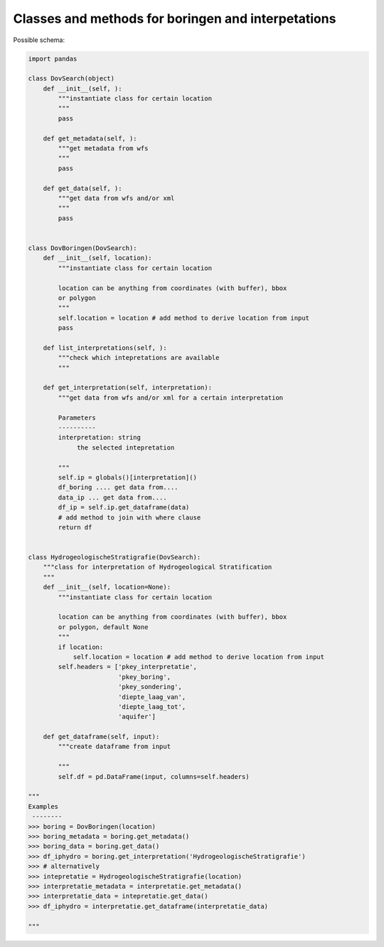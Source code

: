 Classes and methods for boringen and interpetations
===================================================

Possible schema:

.. code-block:: python

   import pandas
   
   class DovSearch(object)
       def __init__(self, ):
           """instantiate class for certain location
           """
           pass

       def get_metadata(self, ):
           """get metadata from wfs
           """
           pass

       def get_data(self, ):
           """get data from wfs and/or xml
           """
           pass
   
   
   class DovBoringen(DovSearch):
       def __init__(self, location):
           """instantiate class for certain location
           
           location can be anything from coordinates (with buffer), bbox
           or polygon
           """
           self.location = location # add method to derive location from input
           pass

       def list_interpretations(self, ):
           """check which intepretations are available
           """

       def get_interpretation(self, interpretation):
           """get data from wfs and/or xml for a certain interpretation
           
           Parameters
           ----------
           interpretation: string
                the selected intepretation
           
           """
           self.ip = globals()[interpretation]()
           df_boring .... get data from....
           data_ip ... get data from....
           df_ip = self.ip.get_dataframe(data)
           # add method to join with where clause
           return df


   class HydrogeologischeStratigrafie(DovSearch):
       """class for interpretation of Hydrogeological Stratification
       """
       def __init__(self, location=None):
           """instantiate class for certain location
           
           location can be anything from coordinates (with buffer), bbox
           or polygon, default None
           """
           if location:
               self.location = location # add method to derive location from input
           self.headers = ['pkey_interpretatie', 
                           'pkey_boring', 
                           'pkey_sondering', 
                           'diepte_laag_van',
                           'diepte_laag_tot',
                           'aquifer']
 
       def get_dataframe(self, input):
           """create dataframe from input
           
           """
           self.df = pd.DataFrame(input, columns=self.headers) 

   """
   Examples
    --------
   >>> boring = DovBoringen(location)
   >>> boring_metadata = boring.get_metadata()
   >>> boring_data = boring.get_data()
   >>> df_iphydro = boring.get_interpretation('HydrogeologischeStratigrafie')
   >>> # alternatively
   >>> intepretatie = HydrogeologischeStratigrafie(location)
   >>> interpretatie_metadata = interpretatie.get_metadata()
   >>> interpretatie_data = intepretatie.get_data()
   >>> df_iphydro = interpretatie.get_dataframe(interpretatie_data)
   
   """ 
   
   